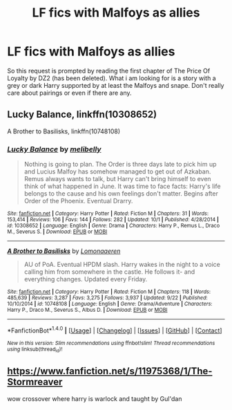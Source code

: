#+TITLE: LF fics with Malfoys as allies

* LF fics with Malfoys as allies
:PROPERTIES:
:Author: Crazy-San
:Score: 4
:DateUnix: 1507387725.0
:DateShort: 2017-Oct-07
:FlairText: Request
:END:
So this request is prompted by reading the first chapter of The Price Of Loyalty by DZ2 (has been deleted). What i am looking for is a story with a grey or dark Harry supported by at least the Malfoys and snape. Don't really care about pairings or even if there are any.


** Lucky Balance, linkffn(10308652)

A Brother to Basilisks, linkffn(10748108)
:PROPERTIES:
:Author: stolensweetroll6
:Score: 1
:DateUnix: 1507423723.0
:DateShort: 2017-Oct-08
:END:

*** [[http://www.fanfiction.net/s/10308652/1/][*/Lucky Balance/*]] by [[https://www.fanfiction.net/u/745678/melibelly][/melibelly/]]

#+begin_quote
  Nothing is going to plan. The Order is three days late to pick him up and Lucius Malfoy has somehow managed to get out of Azkaban. Remus always wants to talk, but Harry can't bring himself to even think of what happened in June. It was time to face facts: Harry's life belongs to the cause and his own feelings don't matter. Begins after Order of the Phoenix. Eventual Drarry.
#+end_quote

^{/Site/: [[http://www.fanfiction.net/][fanfiction.net]] *|* /Category/: Harry Potter *|* /Rated/: Fiction M *|* /Chapters/: 31 *|* /Words/: 153,414 *|* /Reviews/: 106 *|* /Favs/: 144 *|* /Follows/: 282 *|* /Updated/: 10/1 *|* /Published/: 4/28/2014 *|* /id/: 10308652 *|* /Language/: English *|* /Genre/: Drama *|* /Characters/: Harry P., Remus L., Draco M., Severus S. *|* /Download/: [[http://www.ff2ebook.com/old/ffn-bot/index.php?id=10308652&source=ff&filetype=epub][EPUB]] or [[http://www.ff2ebook.com/old/ffn-bot/index.php?id=10308652&source=ff&filetype=mobi][MOBI]]}

--------------

[[http://www.fanfiction.net/s/10748108/1/][*/A Brother to Basilisks/*]] by [[https://www.fanfiction.net/u/1265079/Lomonaaeren][/Lomonaaeren/]]

#+begin_quote
  AU of PoA. Eventual HPDM slash. Harry wakes in the night to a voice calling him from somewhere in the castle. He follows it- and everything changes. Updated every Friday.
#+end_quote

^{/Site/: [[http://www.fanfiction.net/][fanfiction.net]] *|* /Category/: Harry Potter *|* /Rated/: Fiction M *|* /Chapters/: 118 *|* /Words/: 485,639 *|* /Reviews/: 3,287 *|* /Favs/: 3,275 *|* /Follows/: 3,937 *|* /Updated/: 9/22 *|* /Published/: 10/10/2014 *|* /id/: 10748108 *|* /Language/: English *|* /Genre/: Drama/Adventure *|* /Characters/: Harry P., Draco M., Severus S., Albus D. *|* /Download/: [[http://www.ff2ebook.com/old/ffn-bot/index.php?id=10748108&source=ff&filetype=epub][EPUB]] or [[http://www.ff2ebook.com/old/ffn-bot/index.php?id=10748108&source=ff&filetype=mobi][MOBI]]}

--------------

*FanfictionBot*^{1.4.0} *|* [[[https://github.com/tusing/reddit-ffn-bot/wiki/Usage][Usage]]] | [[[https://github.com/tusing/reddit-ffn-bot/wiki/Changelog][Changelog]]] | [[[https://github.com/tusing/reddit-ffn-bot/issues/][Issues]]] | [[[https://github.com/tusing/reddit-ffn-bot/][GitHub]]] | [[[https://www.reddit.com/message/compose?to=tusing][Contact]]]

^{/New in this version: Slim recommendations using/ ffnbot!slim! /Thread recommendations using/ linksub(thread_id)!}
:PROPERTIES:
:Author: FanfictionBot
:Score: 1
:DateUnix: 1507423849.0
:DateShort: 2017-Oct-08
:END:


** [[https://www.fanfiction.net/s/11975368/1/The-Stormreaver]]

wow crossover where harry is warlock and taught by Gul'dan
:PROPERTIES:
:Author: PiousOwl
:Score: 1
:DateUnix: 1507433653.0
:DateShort: 2017-Oct-08
:END:
